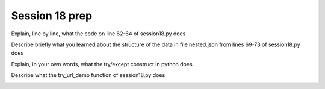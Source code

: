 ..  Copyright (C)  Brad Miller, David Ranum, Jeffrey Elkner, Peter Wentworth, Allen B. Downey, Chris
    Meyers, and Dario Mitchell.  Permission is granted to copy, distribute
    and/or modify this document under the terms of the GNU Free Documentation
    License, Version 1.3 or any later version published by the Free Software
    Foundation; with Invariant Sections being Forward, Prefaces, and
    Contributor List, no Front-Cover Texts, and no Back-Cover Texts.  A copy of
    the license is included in the section entitled "GNU Free Documentation
    License".

Session 18 prep
---------------

Explain, line by line, what the code on line 62-64 of session18.py does
  
.. actex:: session18_1

   # Fill in your response in between the triple quotes
   s = """

   """

Describe briefly what you learned about the structure of the data in file nested.json from lines 69-73 of session18.py does
  
.. actex:: session18_2

   # Fill in your response in between the triple quotes
   s = """

   """

Explain, in your own words, what the try/except construct in python does
  
.. actex:: session18_3

   # Fill in your response in between the triple quotes
   s = """

   """

Describe what the try_url_demo function of session18.py does
  
.. actex:: session18_4

   # Fill in your response in between the triple quotes
   s = """

   """

.. _session19:

